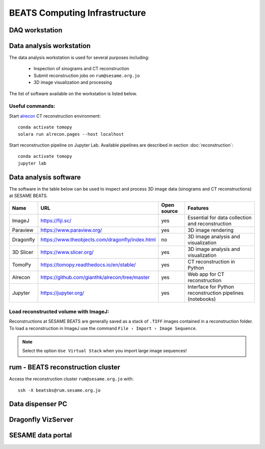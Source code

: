 ===============================
BEATS Computing Infrastructure 
===============================

DAQ workstation
---------------

Data analysis workstation
-------------------------
The data analysis workstation is used for several purposes including:

    * Inspection of sinograms and CT reconstruction
    * Submit reconstruction jobs on ``rum@sesame.org.jo``
    * 3D image visualization and processing

The list of software available on the workstation is listed below.

Useful commands:
~~~~~~~~~~~~~~~~

.. highlight:: bash
   :linenothreshold: 1

Start `alrecon <https://github.com/gianthk/alrecon/tree/master>`_ CT reconstruction environment::

    conda activate tomopy
    solara run alrecon.pages --host localhost

Start reconstruction pipeline on Jupyter Lab. Available pipelines are described in section :doc:`reconstruction`::

    conda activate tomopy
    jupyter lab

.. highlight:: none

Data analysis software
----------------------
The software in the table below can be used to inspect and process 3D image data (sinograms and CT reconstructions) at SESAME BEATS.

+-----------+-------------------------------------------------+-------------+------------------------------------------------------------+
| Name      | URL                                             | Open source | Features                                                   |
+===========+=================================================+=============+============================================================+
| ImageJ    | https://fiji.sc/                                | yes         | Essential for data collection and reconstruction           |
+-----------+-------------------------------------------------+-------------+------------------------------------------------------------+
| Paraview  | https://www.paraview.org/                       | yes         | 3D image rendering                                         |
+-----------+-------------------------------------------------+-------------+------------------------------------------------------------+
| Dragonfly | https://www.theobjects.com/dragonfly/index.html | no          | 3D image analysis and visualization                        |
+-----------+-------------------------------------------------+-------------+------------------------------------------------------------+
| 3D Slicer | https://www.slicer.org/                         | yes         | 3D image analysis and visualization                        |
+-----------+-------------------------------------------------+-------------+------------------------------------------------------------+
| TomoPy    | https://tomopy.readthedocs.io/en/stable/        | yes         | CT reconstruction in Python                                |
+-----------+-------------------------------------------------+-------------+------------------------------------------------------------+
| Alrecon   | https://github.com/gianthk/alrecon/tree/master  | yes         | Web app for CT reconstruction                              |
+-----------+-------------------------------------------------+-------------+------------------------------------------------------------+
| Jupyter   | https://jupyter.org/                            | yes         | Interface for Python reconstruction pipelines (notebooks)  |
+-----------+-------------------------------------------------+-------------+------------------------------------------------------------+

Load reconstructed volume with ImageJ:
~~~~~~~~~~~~~~~~~~~~~~~~~~~~~~~~~~~~~~
Reconstructions at SESAME BEATS are generally saved as a stack of ``.TIFF`` images contained in a reconstruction folder. To load a reconstruction in ImageJ use the command ``File › Import › Image Sequence``.

.. note::
   Select the option ``Use Virtual Stack`` when you import large image sequences!

rum - BEATS reconstruction cluster
----------------------------------

.. highlight:: bash

Access the reconstruction cluster ``rum@sesame.org.jo`` with::

    ssh -X beatsbs@rum.sesame.org.jo

.. highlight:: none

Data dispenser PC
-----------------

Dragonfly VizServer
-------------------

SESAME data portal
------------------

